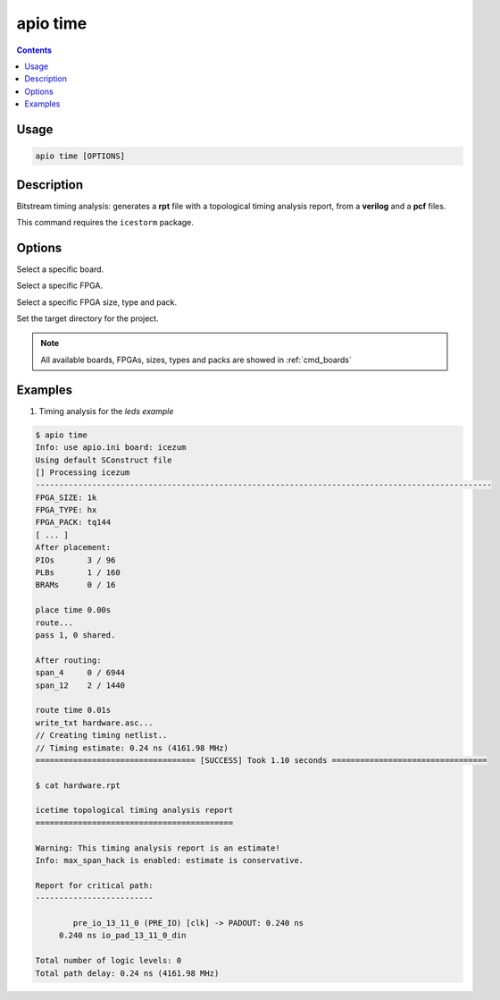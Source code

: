 .. _cmd_time:

apio time
=========

.. contents::

Usage
-----

.. code::

    apio time [OPTIONS]

Description
-----------

Bitstream timing analysis: generates a **rpt** file with a topological timing analysis report, from a **verilog** and a **pcf** files.

This command requires the ``icestorm`` package.

Options
-------

.. program:: apio time

.. option::
    -b, --board

Select a specific board.

.. option::
    --fpga

Select a specific FPGA.

.. option::
    --size --type --pack

Select a specific FPGA size, type and pack.

.. option::
    -p, --project-dir

Set the target directory for the project.

.. note::

  All available boards, FPGAs, sizes, types and packs are showed in :ref:`cmd_boards`

Examples
--------

1. Timing analysis for the *leds example*

.. code::

  $ apio time
  Info: use apio.ini board: icezum
  Using default SConstruct file
  [] Processing icezum
  -------------------------------------------------------------------------------------------------
  FPGA_SIZE: 1k
  FPGA_TYPE: hx
  FPGA_PACK: tq144
  [ ... ]
  After placement:
  PIOs       3 / 96
  PLBs       1 / 160
  BRAMs      0 / 16

  place time 0.00s
  route...
  pass 1, 0 shared.

  After routing:
  span_4     0 / 6944
  span_12    2 / 1440

  route time 0.01s
  write_txt hardware.asc...
  // Creating timing netlist..
  // Timing estimate: 0.24 ns (4161.98 MHz)
  ================================== [SUCCESS] Took 1.10 seconds =================================

  $ cat hardware.rpt

  icetime topological timing analysis report
  ==========================================

  Warning: This timing analysis report is an estimate!
  Info: max_span_hack is enabled: estimate is conservative.

  Report for critical path:
  -------------------------

          pre_io_13_11_0 (PRE_IO) [clk] -> PADOUT: 0.240 ns
       0.240 ns io_pad_13_11_0_din

  Total number of logic levels: 0
  Total path delay: 0.24 ns (4161.98 MHz)

.. Executing: scons -Q time fpga_type=hx fpga_pack=tq144 fpga_size=1k -f /path/to/SConstruct
